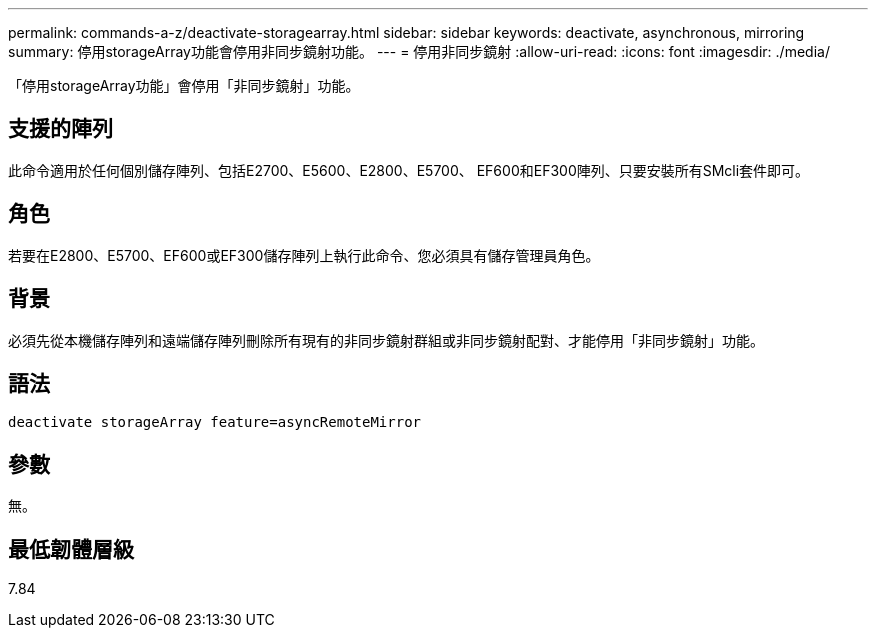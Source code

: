 ---
permalink: commands-a-z/deactivate-storagearray.html 
sidebar: sidebar 
keywords: deactivate, asynchronous, mirroring 
summary: 停用storageArray功能會停用非同步鏡射功能。 
---
= 停用非同步鏡射
:allow-uri-read: 
:icons: font
:imagesdir: ./media/


[role="lead"]
「停用storageArray功能」會停用「非同步鏡射」功能。



== 支援的陣列

此命令適用於任何個別儲存陣列、包括E2700、E5600、E2800、E5700、 EF600和EF300陣列、只要安裝所有SMcli套件即可。



== 角色

若要在E2800、E5700、EF600或EF300儲存陣列上執行此命令、您必須具有儲存管理員角色。



== 背景

必須先從本機儲存陣列和遠端儲存陣列刪除所有現有的非同步鏡射群組或非同步鏡射配對、才能停用「非同步鏡射」功能。



== 語法

[listing]
----
deactivate storageArray feature=asyncRemoteMirror
----


== 參數

無。



== 最低韌體層級

7.84
